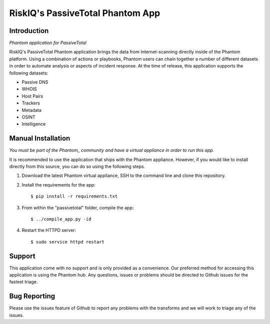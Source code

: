 RiskIQ's PassiveTotal Phantom App
=================================

Introduction
------------

*Phantom application for PassiveTotal*

RiskIQ's PassiveTotal Phantom application brings the data from Internet-scanning directly inside of the Phantom platform. Using a combination of actions or playbooks, Phantom users can chain together a number of different datasets in order to automate analysis or aspects of incident response. At the time of release, this application supports the following datasets:

- Passive DNS
- WHOIS
- Host Pairs
- Trackers
- Metadata
- OSINT
- Intelligence

Manual Installation
-------------------

*You must be part of the Phantom_ community and have a virtual appliance in order to run this app.*

.. _Phantom: https://www.phantom.us/

It is recommended to use the application that ships with the Phantom appliance. However, if you would like to install directly from this source, you can do so using the following steps.

1. Download the latest Phantom virtual appliance, SSH to the command line and clone this repository.

2. Install the requirements for the app::

    $ pip install -r requirements.txt

3. From within the "passivetotal" folder, compile the app::

    $ ../compile_app.py -id

4. Restart the HTTPD server::

    $ sudo service httpd restart

Support
-------

This application come with no support and is only provided as a convenience. Our preferred method for accessing this application is using the Phantom hub. Any questions, issues or problems should be directed to Github issues for the fastest triage.


Bug Reporting
-------------

Please use the issues feature of Github to report any problems with the transforms and we will work to triage any of the issues.
